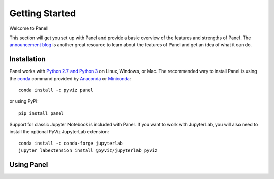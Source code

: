 ***************
Getting Started
***************

Welcome to Panel!

This section will get you set up with Panel and provide a basic overview of the features and strengths of Panel. The `announcement blog <http://blog.pyviz.org/panel_announcement.html>`_ is another great resource to learn about the features of Panel and get an idea of what it can do.

Installation
------------

|CondaPyViz|_ |CondaDefaults|_ |PyPI|_ |License|_

Panel works with `Python 2.7 and Python 3 <https://travis-ci.org/pyviz/panel>`_ on Linux, Windows, or Mac.  The recommended way to install Panel is using the `conda <http://conda.pydata.org/docs/>`_ command provided by `Anaconda <http://docs.continuum.io/anaconda/install>`_ or `Miniconda <http://conda.pydata.org/miniconda.html>`_::

  conda install -c pyviz panel

or using PyPI::

  pip install panel

Support for classic Jupyter Notebook is included with Panel. If you want to work with JupyterLab, you will also need to install the optional PyViz JupyterLab extension::

  conda install -c conda-forge jupyterlab
  jupyter labextension install @pyviz/jupyterlab_pyviz


.. |CondaPyViz| image:: https://img.shields.io/conda/v/pyviz/panel.svg
.. _CondaPyViz: https://anaconda.org/pyviz/panel

.. |CondaDefaults| image:: https://img.shields.io/conda/v/anaconda/panel.svg?label=conda%7Cdefaults
.. _CondaDefaults: https://anaconda.org/anaconda/panel

.. |PyPI| image:: https://img.shields.io/pypi/v/panel.svg
.. _PyPI: https://pypi.python.org/pypi/panel

.. |License| image:: https://img.shields.io/pypi/l/panel.svg
.. _License: https://github.com/pyviz/panel/blob/master/LICENSE.txt


Using Panel
-----------

.. notebook:: panel ../../examples/getting_started/Introduction.ipynb
